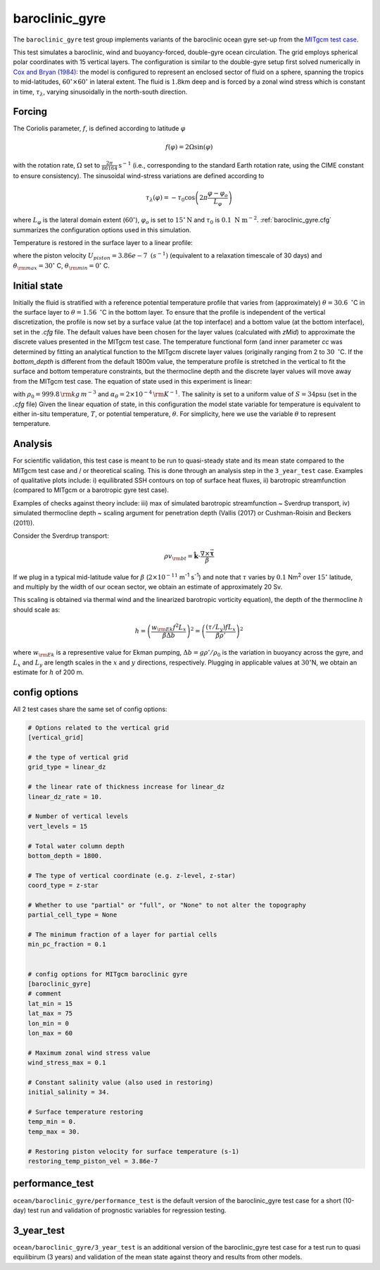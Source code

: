 .. _baroclinic_gyre:

baroclinic_gyre
=======================

The ``baroclinic_gyre`` test group implements variants of the
baroclinic ocean gyre set-up from the 
`MITgcm test case <https://mitgcm.readthedocs.io/en/latest/examples/baroclinic_gyre/baroclinic_gyre.html>`_.

This test simulates a baroclinic, wind and buoyancy-forced, double-gyre ocean circulation. 
The grid employs spherical polar coordinates with 15 vertical layers.
The configuration is similar to the double-gyre setup first solved numerically
in `Cox and Bryan (1984) <https://journals.ametsoc.org/view/journals/phoc/14/4/1520-0485_1984_014_0674_anmotv_2_0_co_2.xml>`_: the model is configured to
represent an enclosed sector of fluid on a sphere, spanning the tropics to mid-latitudes,
:math:`60^{\circ} \times 60^{\circ}` in lateral extent.
The fluid is :math:`1.8`\ km deep and is forced by a zonal wind
stress which is constant in time, :math:`\tau_{\lambda}`, varying sinusoidally in the
north-south direction.

.. figure:: ../images/baroclinic_gyre_config.png
  :width: 95%
  :align: center
  :alt: baroclinic gyre configuration
  :name: baroclinic_gyre_config

  Schematic of simulation domain and wind-stress forcing function for baroclinic gyre numerical experiment. The domain is enclosed by solid walls. From `MITgcm test case <https://mitgcm.readthedocs.io/en/latest/examples/baroclinic_gyre/baroclinic_gyre.html>`_.

Forcing
--------------

The Coriolis parameter, :math:`f`, is defined
according to latitude :math:`\varphi`

.. math::
      f(\varphi) = 2 \Omega \sin( \varphi )

with the rotation rate, :math:`\Omega` set to :math:`\frac{2 \pi}{86164} \text{s}^{-1}` (i.e., corresponding to the standard Earth rotation rate, using the CIME constant to ensure consistency).
The sinusoidal wind-stress variations are defined according to

.. math::
      \tau_{\lambda}(\varphi) = -\tau_{0}\cos \left(2 \pi \frac{\varphi-\varphi_o}{L_{\varphi}} \right)

where :math:`L_{\varphi}` is the lateral domain extent
(:math:`60^{\circ}`), :math:`\varphi_o` is set to :math:`15^{\circ} \text{N}` and :math:`\tau_0` is :math:`0.1 \text{ N m}^{-2}`.
:ref:`baroclinic_gyre.cfg` summarizes the
configuration options used in this simulation. 

Temperature is restored in the surface layer to a linear profile:

.. math::
      {\cal F}_\theta = - U_{piston} (\theta-\theta^*), \phantom{WWW}
   \theta^* = \frac{\theta_{\rm max} - \theta_{\rm min}}{L_\varphi} (\varphi_{\rm max} - \varphi) + \theta_{\rm min}
   :label: baroc_restore_theta

where the piston velocity :math:`U_{piston}=3.86e-7 \text{ }  (s^{-1})`  (equivalent to a relaxation timescale of 30 days) and :math:`\theta_{\rm max}=30^{\circ}` C, :math:`\theta_{\rm min}=0^{\circ}` C.

Initial state
--------------

Initially the fluid is stratified
with a reference potential temperature profile that varies from (approximately) :math:`\theta=30.6 \text{ } ^{\circ}`\ C
in the surface layer to :math:`\theta=1.56 \text{ } ^{\circ}`\ C in the bottom layer. To ensure that the profile is independent of the vertical discretization, the profile is now set by a surface value (at the top interface) and a bottom value (at the bottom interface), set in the `.cfg` file. The default values have been chosen for the layer values (calculated with `zMid`) to approximate the discrete values presented in the MITgcm test case. The temperature functional form (and inner parameter `cc`  was determined by fitting an analytical function to the MITgcm discrete layer values (originally ranging from 2 to :math:`30 \text{ } ^{\circ}`\ C. If the `bottom_depth` is different from the default 1800m value, the temperature profile is stretched in the vertical to fit the surface and bottom temperature constraints, but the thermocline depth and the discrete layer values will move away from the MITgcm test case.  
The equation of state used in this experiment is linear:

.. math::
      \rho = \rho_{0} ( 1 - \alpha_{\theta}\theta^{\prime} )
  :label: rho_lineareos

with :math:`\rho_{0}=999.8\,{\rm kg\,m}^{-3}` and
:math:`\alpha_{\theta}=2\times10^{-4}\,{\rm K}^{-1}`. The salinity is set to a uniform value of :math:`S=34`\ psu (set in the `.cfg` file) 
Given the linear equation of state, in this configuration the model state variable for temperature is
equivalent to either in-situ temperature, :math:`T`, or potential
temperature, :math:`\theta`. For simplicity, here we use the variable :math:`\theta` to
represent temperature.

Analysis
--------------

For scientific validation, this test case is meant to be run to quasi-steady state and its mean state compared to the MITgcm test case and / or theoretical scaling. This is done through an analysis step in the ``3_year_test`` case. 
Examples of qualitative plots include: i) equilibrated SSH contours on top of surface heat fluxes, ii) barotropic streamfunction (compared to MITgcm or a barotropic gyre test case).

Examples of checks against theory include: iii) max of simulated barotropic streamfunction ~ Sverdrup transport, iv) simulated thermocline depth ~ scaling argument for penetration depth (Vallis (2017) or Cushman-Roisin and Beckers (2011)).

Consider the Sverdrup transport:

.. math:: \rho v_{\rm bt} = \hat{\boldsymbol{k}} \cdot \frac{ \nabla  \times \vec{\boldsymbol{\tau}}}{\beta}

If we plug in a typical mid-latitude value for :math:`\beta` (:math:`2 \times 10^{-11}` m\ :sup:`-1` s\ :sup:`-1`)
and note that :math:`\tau` varies by :math:`0.1` Nm\ :sup:`2` over :math:`15^{\circ}` latitude,
and multiply by the width of our ocean sector, we obtain an estimate of approximately 20 Sv.

This scaling is obtained via thermal wind and the linearized barotropic vorticity equation),
the depth of the thermocline :math:`h` should scale as:

.. math:: h = \left( \frac{w_{\rm Ek} f^2 L_x}{\beta \Delta b} \right) ^2 = \left( \frac{(\tau / L_y) f L_x}{\beta \rho'} \right) ^2

where :math:`w_{\rm Ek}` is a representive value for Ekman pumping, :math:`\Delta b = g \rho' / \rho_0`
is the variation in buoyancy across the gyre,
and :math:`L_x` and :math:`L_y` are length scales in the
:math:`x` and :math:`y` directions, respectively.
Plugging in applicable values at :math:`30^{\circ}`\ N,
we obtain an estimate for :math:`h` of 200 m.

.. _baroclinic_gyre.cfg:

config options
--------------

All 2 test cases share the same set of config options:

.. code-block:: cfg

    # Options related to the vertical grid
    [vertical_grid]
    
    # the type of vertical grid
    grid_type = linear_dz
    
    # the linear rate of thickness increase for linear_dz
    linear_dz_rate = 10.
    
    # Number of vertical levels
    vert_levels = 15
    
    # Total water column depth
    bottom_depth = 1800.
    
    # The type of vertical coordinate (e.g. z-level, z-star)
    coord_type = z-star
    
    # Whether to use "partial" or "full", or "None" to not alter the topography
    partial_cell_type = None
    
    # The minimum fraction of a layer for partial cells
    min_pc_fraction = 0.1
    
    
    # config options for MITgcm baroclinic gyre
    [baroclinic_gyre]
    # comment
    lat_min = 15
    lat_max = 75
    lon_min = 0
    lon_max = 60
    
    # Maximum zonal wind stress value
    wind_stress_max = 0.1

    # Constant salinity value (also used in restoring)
    initial_salinity = 34.
    
    # Surface temperature restoring
    temp_min = 0.
    temp_max = 30.
    
    # Restoring piston velocity for surface temperature (s-1)
    restoring_temp_piston_vel = 3.86e-7

performance_test
------------

``ocean/baroclinic_gyre/performance_test`` is the default version of the
baroclinic_gyre test case for a short (10-day) test run and validation of
prognostic variables for regression testing.

3_year_test
--------

``ocean/baroclinic_gyre/3_year_test`` is an additional version of the
baroclinic_gyre test case for a test run to quasi equilibirum (3 years)
and validation of the mean state against theory and results from other models.
